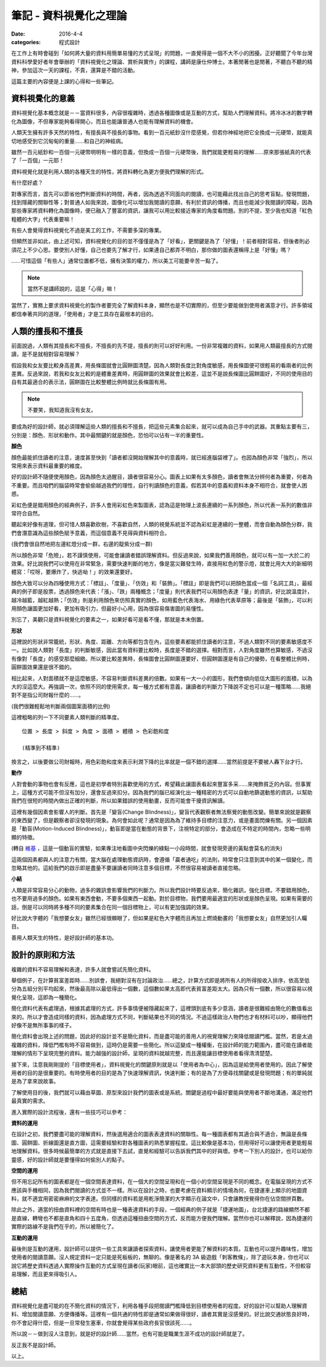 筆記 - 資料視覺化之理論
##################################

:date: 2016-4-4
:categories: 程式設計

在工作上有時會碰到「如何將大量的資料用簡單易懂的方式呈現」的問題，一直覺得是一個不大不小的困擾。正好聽聞了今年台灣資料科學愛好者年會舉辦的「資料視覺化之理論、賞析與實作」的課程，講師是康仕仲博士。本著閒著也是閒著，不聽白不聽的精神，參加這次一天的課程，不貴，還算是不錯的活動。

這篇主要的內容便是上課的心得和一些筆記。

資料視覺化的意義
==================

資料視覺化基本概念就是－－當資料很多，內容很複雜時，透過各種圖像或是互動的方式，幫助人們理解資料。將冷冰冰的數字轉化為圖像，不但專家能夠看得開心，而且也能讓普通人也能有理解資料的機會。

人類天生擁有許多天然的特性，有擅長與不擅長的事物。看到一百元紙鈔沒什麼感覺，但若你神經地把它全換成一元硬幣，就能真切地感受到它沉甸甸的重量……和自己的神經病。

雖然一百元紙鈔和一百個一元硬幣明明有一樣的意義，但換成一百個一元硬幣後，我們就能更輕易的理解……原來那張紙真的代表了「一百個」一元耶！

資料視覺化就是利用人類的各種天生的特性，將資料轉化為更方便我們理解的形式。

有什麼好處？

對專家而言，首先可以節省他們判斷資料的時間，再者，因為透過不同面向的閱讀，也可能藉此找出自己的思考盲點，發現問題，找到隱藏的關聯性等；對普通人如我來說，圖像化可以增加我閱讀的意願，有利於資訊的傳播，而且也能減少我閱讀的障礙，因為那些專家將資料轉化為圖像時，便已融入了豐富的資訊，讓我可以用比較接近專家的角度看問題。別的不提，至少我也知道「紅色粗體的大字」代表重要嘛！

.. image:: images/1.png

有些人會覺得資料視覺化不過是美工的工作，不需要多深的專業。

但顯然並非如此，由上述可知，資料視覺化的目的並不僅僅是為了「好看」，更關鍵是為了「好懂」！前者相對容易，但後者則必須花上不少心思。要使別人好懂，自己也要先了解才行，如果連自己都弄不明白，那你做的圖表還稱得上是「好懂」嗎？

……可惜這個「有些人」通常位置都不低，擁有決策的權力，所以美工可能要辛苦一點了。

.. note:: 當然不是講師說的，這是「心得」嘛！

當然了，實務上要求資料視覺化的製作者要完全了解資料本身，顯然也是不切實際的，但至少要能做到使用者滿意才行。許多領域都信奉著共同的道理，「使用者」才是工具存在最根本的目的。

人類的擅長和不擅長
====================

前面說過，人類有其擅長和不擅長，不擅長的先不提，擅長的則可以好好利用。一份非常複雜的資料，如果用人類最擅長的方式閱讀，是不是就相對容易理解？

假設我和女友要比較身高差異，用長條圖就會比圓餅圖清楚。因為人類對長度比對角度敏感，用長條圖便可很輕易的看兩者的比例差異。反過來說，若我和女友比較的是體重差異時，用圓餅圖的效果就會比較差，這並不是說長條圖比圓餅圖好，不同的使用目的自有其最適合的表示法，圓餅圖在比較整體比例時就比長條圖有用。

.. note:: 不要笑，我知道我沒有女友。

要成為好的設計師，就必須理解這些人類的擅長和不擅長，把這些元素集合起來，就可以成為自己手中的武器。其重點主要有三，分別是：顏色、形狀和動作。其中最關鍵的就是顏色，恐怕可以佔有一半的重要性。


**顏色**

顏色最能抓住讀者的注意，速度甚至快到「讀者都沒開始理解其中的意義時，就已經進腦袋裡了」。也因為顏色非常「強烈」，所以常用來表示資料最重要的維度。 

好的設計師不隨便使用顏色，因為顏色太過醒目，讀者很容易分心。圖表上如果有太多顏色，讀者會無法分辨何者為重要，何者為不重要。而且咱們的腦袋時常會偷偷越過我們的理性，自行判讀顏色的意義，假若其中的意義和資料本身不相符合，就會使人困惑。

彩虹色便是錯用顏色的經典例子，許多人會用彩虹色來製圖表，認為這是物理上波長連續的一系列顏色，所以代表一系列的數值非常符合自然。

聽起來好像有道理，但可惜人類喜歡砍樹，不喜歡自然，人類的視覺系統並不認為彩虹是連續的一整體，而會自動為顏色分群，我們會潛意識為這些顏色賦予意義，而這個意義不見得與資料相符合。

.. image:: images/2.png

(我們會很自然地把左邊紅燈分成一群，右邊的靛紫分成一群)

所以顏色非常「危險」，若不謹慎使用，可能會讓讀者錯誤理解資料。但反過來說，如果我們善用顏色，就可以有一加一大於二的效果。好比說我們可以使用在非常緊急，需要快速判斷的地方，像是當災難發生時，直接用紅色的警示燈，就會比用大大的新細明體寫：「哎呀，要爆炸了，快逃呦！」的效果還要好。

顏色大致可以分為四種使用方式：「標註」、「度量」、「仿效」和「裝飾」。「標註」即是我們可以把顏色當成一個「名詞工具」，最經典的例子即是股票，透過顏色來代表：「漲」、「跌」兩種概念；「度量」則代表我們可以用顏色表達「量」的資訊，好比說溫度計，越冷越藍，越紅越熱；「仿效」則是利用顏色來仿照真實的顏色，如用藍色代表海水、用綠色代表草原等；最後是「裝飾」，可以利用顏色讓圖更加好看，更加有吸引力，但最好小心用，因為很容易傷害圖的易懂性。

別忘了，美觀只是資料視覺化的要素之一，如果好看可是看不懂，那就是本末倒置。


**形狀**

這裡說的形狀非常籠統，形狀、角度、距離、方向等都包含在內，這些要素都能抓住讀者的注意，不過人類對不同的要素敏感度不一。比如說人類對「長度」的判斷敏感，因此當有資料要比較時，長度是不錯的選擇。相對而言，人對角度雖然也算敏感，不過沒有像對「長度」的感受那麼細緻。所以要比較差異時，長條圖會比圓餅圖還要好，但圓餅圖還是有自己的優勢，在看整體比例時，圓餅圖效果還是很不錯的。 

相比起來，人對面積就不是這麼敏感，不容易判斷資料差異的倍數。如果有一大一小的圖形，我們會傾向低估大圖形的面積，以為大的沒這麼大。再強調一次，依照不同的使用需求，每一種方式都有意義，讓讀者的判斷力下降說不定也可以是一種策略……我絕對不是指公司財報什麼的……。

.. image:: images/3.png

(我們很難輕鬆地判斷兩個圖案面積的比例)

這裡粗略的列一下不同要素人類判斷的精準度。

::

    位置 > 長度 > 斜度 > 角度 > 面積 > 體積 > 色彩飽和度

    (精準到不精準)

換言之，以後要做公司財報時，用色彩飽和度來表示利潤下降的比率就是一個不錯的選擇……當然前提是不要被人轟下台才行。


**動作**

人對會動的事物也會有反應，這也是初學者特別喜歡使用的方式，希望藉此讓圖表看起來豐富多采……來掩飾貧乏的內容。但事實上，這種方式可能不但沒有加分，還會反過來扣分。因為我們的腦已經演化出一種精密的方式可以自動地篩選動態的資訊，以幫助我們在很短的時間內做出正確的判斷，所以如果錯誤的使用動畫，反而可能會干擾資訊解讀。

這裡有幾個因素會影響人的判斷。首先是「變盲(Change Blindness)」，變盲代表觀察者無法察覺的動態改變。簡單來說就是觀察的東西變了，但是觀察者卻沒發現的現象。為何會如此呢？通常是因為為了維持多目標的注意力，或是畫面閃爍有關。另一個因素是「動盲(Motion-Induced Blindness)」，動盲即是當在動態的背景下，注視特定的部分，會造成在不特定的時間內，忽略一些明顯的特徵。


.. image:: images/4.gif
    :width: 300

(轉自 `維基 <https://www.wikiwand.com/en/Motion-induced_blindness>`_ ，這是一個動盲的實驗，如果專注地看圖中央閃爍的綠點一小段時間，就會發現旁邊的黃點會莫名的消失)

這兩個因素都與人的注意力有關，當大腦在處理動態資訊時，會遵循「贏者通吃」的法則，時常會只注意到其中的某一個變化，而忽略其他的。這給我們的啟示即是盡量不要讓讀者同時注意多個目標，不然很容易被讀者直接忽略。


**小結**

人類是非常容易分心的動物，過多的雜訊會影響我們的判斷力。所以我們設計時要反過來，簡化雜訊，強化目標。不要錯用顏色，也不要用過多的顏色。如果有東西會動，不要多個東西一起動。對於目標物，我們要用最適宜的形狀或是顏色呈現。如果有需要的話，倒是可以同時將多種不同的要素集合在同一個目標物上，可以有更加強調的效果。

好比說大字體的「我想要女友」雖然已經很顯眼了，但如果是紅色大字體而且再加上燃燒動畫的「我想要女友」自然更加引人矚目。

善用人類天生的特性，是好設計師的基本功。

設計的原則和方法
==================

複雜的資料不容易理解和表達，許多人就會嘗試先簡化資料。

舉個例子，在計算貧富差距時……別誤會，我絕對沒有在討論政治……總之，計算方式即是將所有人的所得按收入排序，依高至低分為五組分別平均起來，然後最高除以最低得出一個數，這個數如果太高即代表貧富差距太大。因為只有一個數，所以很容易以視覺化呈現，這即為一種簡化。

簡化資料代表有處理過，根據其處理的方式，許多事情便被隱藏起來了，這裡頭到底有多少意涵，讀者是很難經由簡化的數值看出來的。所以才會造成同樣的資料，因為處理方式不同，判斷結果也不同的情況。不過這樣政治人物們也才有材料可以吵，顯得他們好像不是無所事事的樣子。

簡化資料會出現上述的問題，因此好的設計並不是簡化資料，而是盡可能的善用人的視覺理解力來降低閱讀門檻。當然，若是太過複雜的資料，降低門檻有時不容易做到，這時仍是需要一些簡化。所以這變成一種權衡，在設計師的能力範圍內，盡可能在讀者能理解的情形下呈現完整的資料。能力越強的設計師，呈現的資料就越完整，而且還能讓目標使用者看得清清楚楚。

接下來，注意我剛剛提的「目標使用者」，資料視覺化的關鍵原則就是以「使用者為中心」，因為這是給使用者使用的。因此了解使用者的目的是很重要的。有時使用者的目的是為了快速理解資訊，快速判斷；有的是為了方便尋找關鍵或是發現問題；有的單純就是為了拿來說故事。

了解使用目的後，我們就可以藉由草圖、原型來設計我們的圖表或是系統。關鍵是過程中最好要能與使用者不斷地溝通，滿足他們最真實的需求。

進入實際的設計流程後，還有一些技巧可以參考：

**資料的運用**

在設計之初，我們要盡可能的理解資料，然後選用適合的圖表表達資料的關聯性。每一種圖表都有其適合與不適合，無論是長條圖、圓餅圖、折線圖還是直方圖，這需要經驗和對各種圖表的熟悉掌握程度。這比較像是基本功，但用得好可以讓使用者更能輕易地理解資料。很多時候最簡單的方式就是直接下去試，直覺和經驗可以告訴我們其中的好與壞。參考一下別人的設計，也可以給你靈感，好的設計師就是要懂得如何偷別人的點子。

**空間的運用**

但不用忘記所有的圖表都是在一個空間表達資料，在一個大的空間呈現和在一個小的空間呈現是不同的概念。在電腦呈現的方式不應該與手機相同，因為我們閱讀的方式並不一樣。所以在設計之時，也要考慮在資料顯示的情境為何，在捷運車上顯示的地圖資料，就不適宜用密密麻麻的文字表達。但同樣的資料若是用乾淨簡潔的大字顯示在論文中，只會讓教授覺得你在佔空間拼頁數。

除此之外，適當的扭曲資料裡的空間有時也是一種表達資料的手段，一個經典的例子就是「捷運地圖」，台北捷運的路線顯然不都是直線，轉彎也不都是直角和四十五度角，但透過這種扭曲空間的方式，反而能方便我們理解。當然你也可以解釋說，因為捷運的實際的路線不是我們在乎的，所以被簡化了。

.. image:: images/5.jpg
    :width: 400

**互動的運用**

最後則是互動的運用，設計師可以提供一些工具來讓讀者探索資料，讓使用者更能了解資料的本質。互動也可以提升趣味性，增加使用者的閱讀意願。沒人規定資料一定只能是死板板的，無聊的。像是著名的 3A 級遊戲「刺客教條」，除了遊玩本身，你也可以說它將歷史資料透過人實際操作互動的方式呈現在讀者(玩家)眼前，這也確實比一本大部頭的歷史研究資料更有互動性，不但較容易理解，而且更來得吸引人。

總結
============

資料視覺化是盡可能的在不簡化資料的情況下，利用各種手段把閱讀門檻降低到目標使用者的程度。好的設計可以幫助人理解資料、增加閱讀意願、方便傳播等。這裡有一個共通的特性即是通常如果做得很好，讀者其實是沒感覺的。好比說交通狀態良好時，你不會記得什麼，但是一旦常發生塞車，你就會覺得某些政府長官很該死……。

所以說－－做到沒人注意到，就是好的設計師……當然，也有可能是職業生涯不成功的設計師就是了。

反正我不是設計師。

以上。
